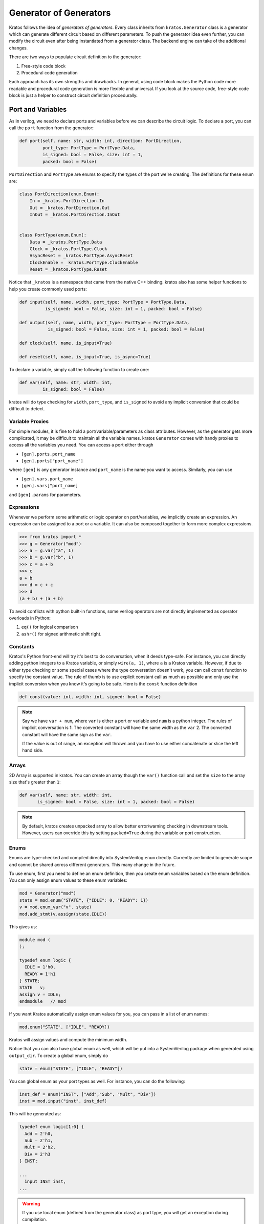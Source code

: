 .. _generator:

Generator of Generators
#######################

Kratos follows the idea of `generators of generators`. Every class
inherits from ``kratos.Generator`` class is a generator which can
generate different circuit based on different parameters. To push
the generator idea even further, you can modify the circuit even
after being instantiated from a generator class. The backend engine
can take of the additional changes.

There are two ways to populate circuit definition to the generator:

1. Free-style code block
2. Procedural code generation

Each approach has its own strengths and drawbacks. In general,
using code block makes the Python code more readable and
procedural code generation is more flexible and universal. If you
look at the source code, free-style code block is just a helper
to construct circuit definition procedurally.

Port and Variables
==================
As in verilog, we need to declare ports and variables before we can
describe the circuit logic. To declare a port, you can call the
``port`` function from the generator:

.. code-block:: Python

    def port(self, name: str, width: int, direction: PortDirection,
             port_type: PortType = PortType.Data,
             is_signed: bool = False, size: int = 1,
             packed: bool = False)

``PortDirection`` and ``PortType`` are enums to specify the types of
the port we're creating. The definitions for these enum are:

.. code-block:: Python

    class PortDirection(enum.Enum):
        In = _kratos.PortDirection.In
        Out = _kratos.PortDirection.Out
        InOut = _kratos.PortDirection.InOut


    class PortType(enum.Enum):
        Data = _kratos.PortType.Data
        Clock = _kratos.PortType.Clock
        AsyncReset = _kratos.PortType.AsyncReset
        ClockEnable = _kratos.PortType.ClockEnable
        Reset = _kratos.PortType.Reset

Notice that ``_kratos`` is a namespace that came from the native C++ binding.
kratos also has some helper functions to help you create commonly used ports:

.. code-block:: Python

    def input(self, name, width, port_type: PortType = PortType.Data,
              is_signed: bool = False, size: int = 1, packed: bool = False)

    def output(self, name, width, port_type: PortType = PortType.Data,
               is_signed: bool = False, size: int = 1, packed: bool = False)

    def clock(self, name, is_input=True)

    def reset(self, name, is_input=True, is_async=True)

To declare a variable, simply call the following function to create one:

.. code-block:: Python

    def var(self, name: str, width: int,
             is_signed: bool = False)

kratos will do type checking for ``width``, ``port_type``, and ``is_signed``
to avoid any implicit conversion that could be difficult to detect.

Variable Proxies
----------------
For simple modules, it is fine to hold a port/variable/parameters as class
attributes. However, as the generator gets more complicated, it may be
difficult to maintain all the variable names. kratos ``Generator`` comes
with handy proxies to access all the variables you need. You can access a
port either through

- ``[gen].ports.port_name``
- ``[gen].ports["port_name"]``

where ``[gen]`` is any generator instance and ``port_name`` is the name you
want to access. Similarly, you can use

- ``[gen].vars.port_name``
- ``[gen].vars["port_name]``

and ``[gen].params`` for parameters.

Expressions
-----------

Whenever we perform some arithmetic or logic operator on port/variables, we
implicitly create an expression. An expression can be assigned to a port or
a variable. It can also be composed together to form more complex expressions.

.. code-block:: pycon

    >>> from kratos import *
    >>> g = Generator("mod")
    >>> a = g.var("a", 1)
    >>> b = g.var("b", 1)
    >>> c = a + b
    >>> c
    a + b
    >>> d = c + c
    >>> d
    (a + b) + (a + b)

To avoid conflicts with python built-in functions, some verilog operators
are not directly implemented as operator overloads in Python:

1. ``eq()`` for logical comparison
2. ``ashr()`` for signed arithmetic shift right.

Constants
---------

Kratos's Python front-end will try it's best to do conversation, when it
deeds type-safe. For instance, you can directly adding python integers to
a Kratos variable, or simply ``wire(a, 1)``, where ``a`` is a Kratos variable.
However, if due to either type checking or some special
cases where the type conversation doesn't work, you can call ``const``
function to specify the constant value. The rule of thumb is to use
explicit constant call as much as possible and only use the implicit
conversion when you know it's going to be safe. Here is the ``const``
function definition

.. code-block:: Python

  def const(value: int, width: int, signed: bool = False)

.. note::

  Say we have ``var + num``, where ``var`` is either a port or variable
  and ``num`` is a python integer. The rules of implicit conversation is
  1. The converted constant will have the same width as the ``var``
  2. The converted constant will have the same sign as the ``var``.

  If the value is out of range, an exception will thrown and you have to
  use either concatenate or slice the left hand side.

Arrays
------

2D Array is supported in kratos. You can create an array though the ``var()``
function call and set the ``size`` to the array size that's greater than
``1``:

.. code-block:: Python

      def var(self, name: str, width: int,
             is_signed: bool = False, size: int = 1, packed: bool = False)

.. note::

  By default, kratos creates unpacked array to allow better error/warning
  checking in downstream tools. However, users can override this by setting
  ``packed=True`` during the variable or port construction.

Enums
-----

Enums are type-checked and compiled directly into SystemVerilog ``enum``
directly. Currently are limited to generate scope and cannot be shared
across different generators. This many change in the future.

To use enum, first you need to define an enum definition, then you create
enum variables based on the enum definition. You can only assign enum
values to these enum variables:

.. code-block:: Python

     mod = Generator("mod")
     state = mod.enum("STATE", {"IDLE": 0, "READY": 1})
     v = mod.enum_var("v", state)
     mod.add_stmt(v.assign(state.IDLE))

This gives us:

.. code-block:: SystemVerilog

     module mod (
     );

     typedef enum logic {
       IDLE = 1'h0,
       READY = 1'h1
     } STATE;
     STATE   v;
     assign v = IDLE;
     endmodule   // mod

If you want Kratos automatically assign enum values for you, you
can pass in a list of enum names:

.. code-block:: Python

    mod.enum("STATE", ["IDLE", "READY])

Kratos will assign values and compute the minimum width.

Notice that you can also have global enum as well, which will be
put into a SystemVerilog package when generated using ``output_dir``.
To create a global enum, simply do

.. code-block:: SystemVerilog

   state = enum("STATE", ["IDLE", "READY"])

You can global enum as your port types as well. For instance, you can
do the following:

.. code-block:: Python

  inst_def = enum("INST", ["Add","Sub", "Mult", "Div"])
  inst = mod.input("inst", inst_def)

This will be generated as:

.. code-block:: SystemVerilog

  typedef enum logic[1:0] {
    Add = 2'h0,
    Sub = 2'h1,
    Mult = 2'h2,
    Div = 2'h3
  } INST;

  ...
    input INST inst,
  ...

.. warning::
  If you use local enum (defined from the generator class) as port type,
  you will get an exception during compilation.

Child generators
================

You can use ``add_child(inst_name, child)`` or ``add_child_generator``
to add a child generator. The ``inst_name`` is the instance name for that
child generator and has to be unique within the parent scope. After adding
the child generator to the parent scope, you can access the child
generator through `self[inst_name]` method. ``__getitem__()``
has been overloaded to get the child.

This is a required step to properly instantiate the sub modules.

In addition to use ``wire()`` function to obtain the desired the connection
between the parent and child, you can also pass the connection when adding
the child generator, similar to how you instantiate a child instance in
RTL:

.. code-block:: Python

    parent = Generator("parent")
    child = Generator("child")
    a = parent.var("a", 1)
    parent.var("b", 1)
    parent.output("c", 1)
    child_in = child.input("in_port", 1)
    child_out1 = child.output("out_port1", 1)
    child_out2 = child.output("out_port2", 1)
    # we use the port name to instantiate the connection
    # due to Python's limitation, we can use keyword such as "in"
    # the syntax is child_port_name=parent_port
    # where parent port can be either port name or port variable
    parent.add_child("child_inst", child,
                     in_port=a, out_port1="b", out_port2="c")


As stated in comment section, it uses Python's ``kwargs`` to pass in child
port names and parent port. Since child port names are used as keywords, they
cannot be parameterized like format string or list array, which is the
limitation. If that is the case, we can always use ``wire`` function.

.. note::

  You can pass comment to the ``add_child`` as additional argument. The
  comment will show up in the generated SystemVerilog to help you
  debug.

External Modules
================
kratos allows you to create either an external module or an stub.

External module
---------------
External modules are created from verilog source. You can call
``Generator.from_verilog`` to import verilog files. You need to
provide the port type mapping to alow the type checking to work
properly.

.. code-block:: Python

    def from_verilog(top_name: str, src_file: str, lib_files: List[str],
                        port_mapping: Dict[str, PortType]):

``lib_files`` lets you import related verilog files at once so
you don't have to copy these files over.

Stub module
-----------
Sometimes you're dealing with IPs while working on an open-source
project, you can create a stub that mimics the IP interface but
produce junk output. kratos provides helper methods to do that.
All you need to do is to set the module as a stub after declaring
the interface. ``self.is_stub = True``. The backend engine will
zero out the outputs for you.

Free-Style Code Block
=====================
kratos allows to write Genesis2 style verilog code inside Python (to
some extent). The basic principle is that if a Python expression can
be evaluated as integer or boolean, the compiler will be happy to do
so. If the Python code results in a kratos expression, the compiler
will leave it as is in the verilog.

Allowed python control flows that will be statically evaluated:

1. ``for``
2. ``if``
3. class function calls that returns a single statement

Keywords like ``while`` may or may not work depends on how it is nested
side other statements.

Please also notice that kratos don't allow ``generate`` statement in
verilog, so the for loop range has to be statically determined,
otherwise a ``SyntaxError`` will be thrown.

To add a code block to the generator definition, you need to wrap the
code block into a class method with only `self` as argument, then call
``[gen].add_always([func])`` to add the code block, where ``func`` is the
function wrapper.

Combinational and Sequential Code Block
---------------------------------------

If you need to add a sequential code block that depends on some signals,
you need to decorate the function wrapper with ``always_ff`` and sensitivity
list. The list format is ``List[Tuple[EdgeType, str]]``, where the
``EdgeType`` can be either ``BlockEdgeType.Posedge`` or
``BlockEdgeType.Negedge``. The ``str`` has be either a port or variable
name. For instance, the code below will produce a code block that listens
to ``clk`` and ``rst`` signal. Notice that if you do ``from kratos import
*``, you can use ``posedge`` or ``negedge`` directly.

.. code-block:: Python

    @always_ff((posedge, "clk"), (posedge, "rst"))
    def seq_code_block(self):
        # code here

For combinational block, you need to decorate the function with
``always_comb``.

.. code-block:: Python

    @always_comb
    def comb_code(self):
        # code here

..warning::

   You are not allowed to call these functions directly since they are
   not treated as function calls. As a result, you will get a syntax
   error.

Examples
--------
Here are some examples the free-style code block in kratos that uses both
combinational and sequential block. Of course you can write it in a more
concise way: this is just an example of how to add code blocks.

.. code-block:: Python

    class AsyncReg(Generator):
        def __init__(self, width):
            super().__init__("register")

            # define inputs and outputs
            self._in = self.input("in", width)
            self._out = self.output("out", width)
            self._clk = self.clock("clk")
            self._rst = self.reset("rst", 1)
            self._val = self.var("val", width)

            # add combination and sequential blocks
            self.add_always(self.seq_code_block)

            self.add_always(self.comb_code_block)

        @always((posedge, "clk"), (posedge, "rst"))
        def seq_code_block(self):
            if self._rst:
                self._val = 0
            else:
                self._val = self._in

        def comb_code_block(self):
            self._out = self._val

Here is the verilog produced:

.. code-block:: pycon

  >>> reg = AsyncReg(16)
  >>> mod_src = verilog(reg)
  >>> print(mod_src["register"]

.. code-block:: SystemVerilog

  module register (
    input logic  clk,
    input logic [15:0] in,
    output logic [15:0] out,
    input logic  rst
  );

  logic  [15:0] val;

  always @(posedge rst, posedge clk) begin
    if (rst) begin
      val <= 16'h0;
    end
    else begin
      val <= in;
    end
  end
  always_comb begin
    out = val;
  end
  endmodule   // register

If you found the example above verbose, you can put everything inside
``__init__`` to avoid typing ``self`` over and over again. To produce
the identical verilog, you can use scoped functions to reuse the
variables created before:

.. code-block:: Python

  class AsyncReg(Generator):
      def __init__(self, width):
          super().__init__("register")

          # define inputs and outputs
          _in = self.input("in", width)
          _out = self.output("out", width)
          _clk = self.clock("clk")
          _rst = self.reset("rst", 1)
          _val = self.var("val", width)

          @always((posedge, "clk"), (posedge, "rst"))
          def seq_code_block():
              if _rst:
                  _val = 0
              else:
                  _val = _in

          def comb_code_block():
              _out = _val

          # add combination and sequential blocks
          self.add_always(seq_code_block)
          self.add_always(comb_code_block)

Here is another example on `for` static evaluation

.. code-block:: Python

    class PassThrough(Generator):
        def __init__(self, num_loop):
            super().__init__("PassThrough", True)
            self.in_ = self.input("in", 1)
            self.out_ = self.output("out", num_loop)
            self.num_loop = num_loop

            self.add_always(self.code)

        def code(self):
            if self.in_ == 1:
                for i in range(self.num_loop):
                    self.out_[i] = 1
            else:
                for i in range(self.num_loop):
                    self.out_[i] = 0

Here is the generated verilog

.. code-block:: pycon

    >>> a = PassThrough(4)
    >>> mod_src = verilog(a)
    >>> print(mod_src["PassThrough"])

.. code-block:: SystemVerilog

  module PassThrough (
    input logic  in,
    output logic [3:0] out
  );

  always_comb begin
    if (in == 1'h1) begin
      out[0:0] = 1'h1;
      out[1:1] = 1'h1;
      out[2:2] = 1'h1;
      out[3:3] = 1'h1;
    end
    else begin
      out[0:0] = 1'h0;
      out[1:1] = 1'h0;
      out[2:2] = 1'h0;
      out[3:3] = 1'h0;
    end
  end
  endmodule   // PassThrough


Procedural code generation
==========================

Sometimes it is very difficult to generate a desired circuit definition through
limited free-style code block. If that is the case, you can use the procedural
code generation.

The main idea here is to construct verilog statement in a hierarchical way. The
hierarchy is defined by verilog's ``begin ... end`` closure. Here are a list
of statements you can construct:

- ``SequentialCodeBlock``
- ``CombinationalCodeBlock``
- ``SwitchStmt``
- ``IfStmt``
- ``AssignStmt``


.. note::
    kratos provides a helper function called `wire(var1, var2)` that wires
    things together in the top level. In most cases the ordering does matter:
    it's the same as ``assign var1 = var2;``. The only exception is when one
    of them is a port (not port slice though).

Syntax sugars
-------------

Kratos' Python front-end provides a concise front-end to create these blocks.
``SequentialCodeBlock`` can be constructed through ``[gen].sequential()`` and
``CombinationalCodeBlock`` can be constructed through
``[gen].combinational()``.
You can create a ``SwitchStmt`` through either ``[comb].switch_`` or
``[seq].switch_``. Similarly, you can get a ``IfStmt`` through either
``[comb].if_`` or ``[seq].if_``. For more details, please check out this
`link`_

.. _link: https://github.com/Kuree/kratos/blob/master/kratos/stmts.py

To create an assignment, you can just use a normal function call to the
variable/port, such as ``[gen].var.var_name(value)``, where the ``value``
can be either a variable/port/const or integer values (with implicit
conversation).

Examples
--------

Here is an example on how to build a ``case`` based N-input mux.

.. code-block:: Python

    class Mux(Generator):
        def __init__(self, height: int, width: int):
            name = "Mux_{0}_{1}".format(width, height)
            super().__init__(name)

            # pass through wires
            if height == 1:
                self.in_ = self.input("I", width)
                self.out_ = self.output("O", width)
                self.wire(self.out_, self.in_)
                return

            self.sel_size = clog2(height)
            input_ = self.input(I, width, size=height)
            self.out_ = self.output("O", width)
            self.input("S", self.sel_size)

            # add a combinational block
            comb = self.combinational()

            # add a case statement
            switch_ = comb.switch_(self.ports.S)
            for i in range(height):
                switch_.case_(i, self.out_(input_[i]))
            # add default
            switch_.case_(None, self.out_(0))

Here is the generated verilog

.. code-block:: SystemVerilog

  module Mux_16_3 (
    input logic [15:0] I [2:0],
    output logic [15:0] O,
    input logic [1:0] S
  );

  always_comb begin
    case (S)
      default: O = 16'h0;
      2'h0: O = I[0];
      2'h1: O = I[1];
      2'h2: O = I[2];
    endcase
  end
  endmodule   // Mux_16_3

